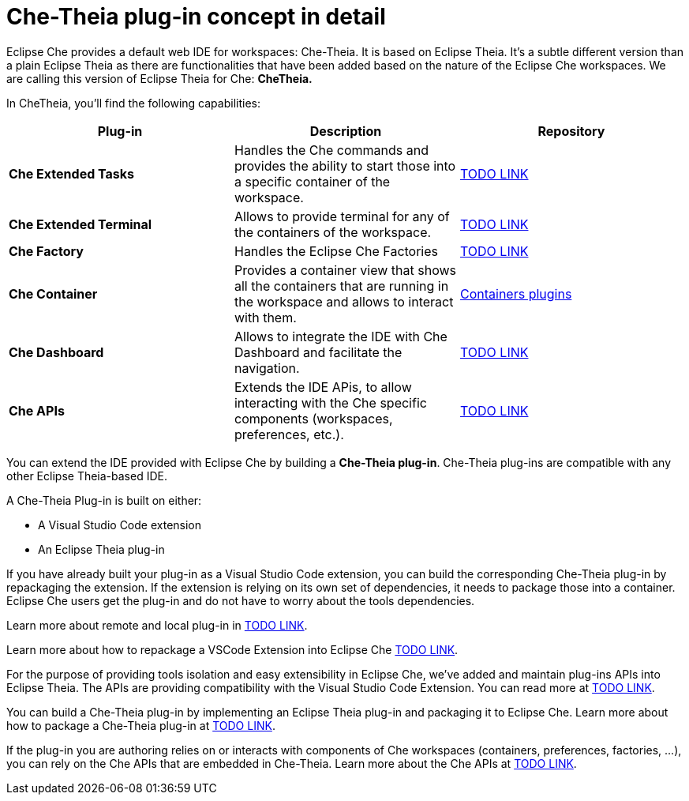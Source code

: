 [id="che-theia-plug-in-concept-in-detail_{context}"]
= Che-Theia plug-in concept in detail

Eclipse Che provides a default web IDE for workspaces: Che-Theia. It is based on Eclipse Theia. It’s a subtle different version than a plain Eclipse Theia as there are functionalities that have been added based on the nature of the Eclipse Che workspaces. We are calling this version of Eclipse Theia for Che: *CheTheia.*

In CheTheia, you’ll find the following capabilities:

[options="header"]
|===
| *Plug-in*               | *Description* | *Repository*
| *Che Extended Tasks*    | Handles the Che commands and provides the ability to start those into a specific container of the workspace. | link:TODO[TODO LINK]
| *Che Extended Terminal* | Allows to provide terminal for any of the containers of the workspace. | link:TODO[TODO LINK]
| *Che Factory* | Handles the Eclipse Che Factories | link:TODO[TODO LINK]
| *Che Container*         | Provides a container view that shows all the containers that are running in the workspace and allows to interact with them. | https://github.com/eclipse/che-theia/tree/master/plugins/containers-plugin[Containers plugins]
| *Che Dashboard*         | Allows to integrate the IDE with Che Dashboard and facilitate the navigation. | link:TODO[TODO LINK]
| *Che APIs*              | Extends the IDE APis, to allow interacting with the Che specific components (workspaces, preferences, etc.). | link:TODO[TODO LINK]
|===

You can extend the IDE provided with Eclipse Che by building a *Che-Theia plug-in*. Che-Theia plug-ins are compatible with any other Eclipse Theia-based IDE.

A Che-Theia Plug-in is built on either:

* A Visual Studio Code extension
* An Eclipse Theia plug-in

If you have already built your plug-in as a Visual Studio Code extension, you can build the corresponding Che-Theia plug-in by repackaging the extension. If the extension is relying on its own set of dependencies, it needs to package those into a container. Eclipse Che users get the plug-in and do not have to worry about the tools dependencies.

Learn more about remote and local plug-in in link:TODO[TODO LINK].

Learn more about how to repackage a VSCode Extension into Eclipse Che link:TODO[TODO LINK].

For the purpose of providing tools isolation and easy extensibility in Eclipse Che, we’ve added and maintain plug-ins APIs into Eclipse Theia. The APIs are providing compatibility with the Visual Studio Code Extension. You can read more at link:TODO[TODO LINK].

You can build a Che-Theia plug-in by implementing an Eclipse Theia plug-in and packaging it to Eclipse Che. Learn more about how to package a Che-Theia plug-in at link:TODO[TODO LINK].

If the plug-in you are authoring relies on or interacts with components of Che workspaces (containers, preferences, factories, …), you can rely on the Che APIs that are embedded in Che-Theia. Learn more about the Che APIs at link:TODO[TODO LINK].


// [discrete]
// == Additional resources
//
// * A bulleted list of links to other material closely related to the contents of the concept module.
// * For more details on writing concept modules, see the link:https://github.com/redhat-documentation/modular-docs#modular-documentation-reference-guide[Modular Documentation Reference Guide].
// * Use a consistent system for file names, IDs, and titles. For tips, see _Anchor Names and File Names_ in link:https://github.com/redhat-documentation/modular-docs#modular-documentation-reference-guide[Modular Documentation Reference Guide].
